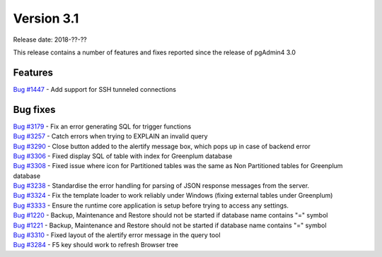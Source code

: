 ***********
Version 3.1
***********

Release date: 2018-??-??

This release contains a number of features and fixes reported since the release of pgAdmin4 3.0


Features
********

| `Bug #1447 <https://redmine.postgresql.org/issues/1447>`_ - Add support for SSH tunneled connections

Bug fixes
*********

| `Bug #3179 <https://redmine.postgresql.org/issues/3179>`_ - Fix an error generating SQL for trigger functions
| `Bug #3257 <https://redmine.postgresql.org/issues/3257>`_ - Catch errors when trying to EXPLAIN an invalid query
| `Bug #3290 <https://redmine.postgresql.org/issues/3290>`_ - Close button added to the alertify message box, which pops up in case of backend error
| `Bug #3306 <https://redmine.postgresql.org/issues/3306>`_ - Fixed display SQL of table with index for Greenplum database
| `Bug #3308 <https://redmine.postgresql.org/issues/3308>`_ - Fixed issue where icon for Partitioned tables was the same as Non Partitioned tables for Greenplum database
| `Bug #3238 <https://redmine.postgresql.org/issues/3238>`_ - Standardise the error handling for parsing of JSON response messages from the server.
| `Bug #3324 <https://redmine.postgresql.org/issues/3324>`_ - Fix the template loader to work reliably under Windows (fixing external tables under Greenplum)
| `Bug #3333 <https://redmine.postgresql.org/issues/3333>`_ - Ensure the runtime core application is setup before trying to access any settings.
| `Bug #1220 <https://redmine.postgresql.org/issues/1220>`_ - Backup, Maintenance and Restore should not be started if database name contains "=" symbol
| `Bug #1221 <https://redmine.postgresql.org/issues/1221>`_ - Backup, Maintenance and Restore should not be started if database name contains "=" symbol
| `Bug #3310 <https://redmine.postgresql.org/issues/3310>`_ - Fixed layout of the alertify error message in the query tool
| `Bug #3284 <https://redmine.postgresql.org/issues/3284>`_ - F5 key should work to refresh Browser tree